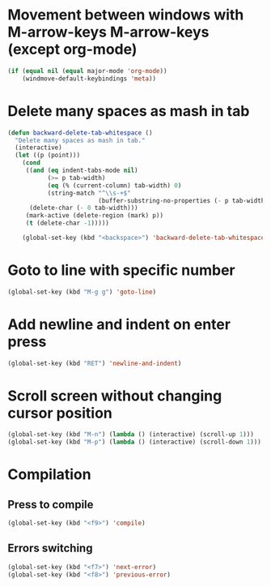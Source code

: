 * Movement between windows with M-arrow-keys M-arrow-keys (except org-mode)
   #+BEGIN_SRC emacs-lisp
    (if (equal nil (equal major-mode 'org-mode))
        (windmove-default-keybindings 'meta))
   #+END_SRC

* Delete many spaces as mash in tab
   #+BEGIN_SRC emacs-lisp
     (defun backward-delete-tab-whitespace ()
       "Delete many spaces as mash in tab."
       (interactive)
       (let ((p (point)))
         (cond
          ((and (eq indent-tabs-mode nil)
                (>= p tab-width)
                (eq (% (current-column) tab-width) 0)
                (string-match "^\\s-+$"
                              (buffer-substring-no-properties (- p tab-width) p)))
           (delete-char (- 0 tab-width)))
          (mark-active (delete-region (mark) p))
          (t (delete-char -1)))))

         (global-set-key (kbd "<backspace>") 'backward-delete-tab-whitespace)
   #+END_SRC

* Goto to line with specific number
  #+BEGIN_SRC emacs-lisp
    (global-set-key (kbd "M-g g") 'goto-line)
  #+END_SRC

* Add newline and indent on enter press
  #+BEGIN_SRC emacs-lisp
    (global-set-key (kbd "RET") 'newline-and-indent)
  #+END_SRC 

* Scroll screen without changing cursor position
  #+BEGIN_SRC emacs-lisp
   (global-set-key (kbd "M-n") (lambda () (interactive) (scroll-up 1)))
   (global-set-key (kbd "M-p") (lambda () (interactive) (scroll-down 1)))
  #+END_SRC

* Compilation
** Press to compile
  #+BEGIN_SRC emacs-lisp
    (global-set-key (kbd "<f9>") 'compile)
  #+END_SRC

** Errors switching
  #+BEGIN_SRC emacs-lisp
    (global-set-key (kbd "<f7>") 'next-error)
    (global-set-key (kbd "<f8>") 'previous-error)
  #+END_SRC

